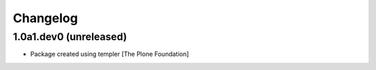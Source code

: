 Changelog
=========

1.0a1.dev0 (unreleased)
-----------------------

- Package created using templer
  [The Plone Foundation]